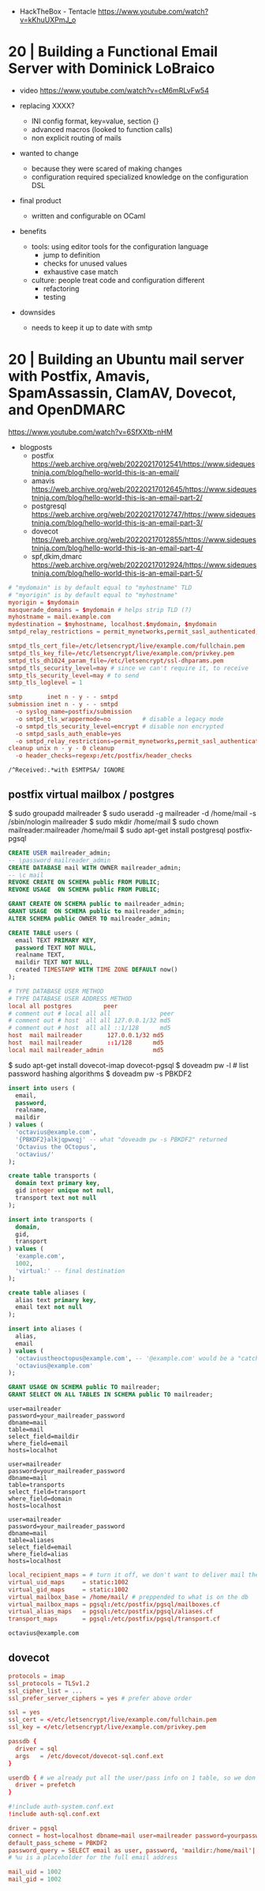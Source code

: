 - HackTheBox - Tentacle
  https://www.youtube.com/watch?v=kKhuUXPmJ_o

* 20 | Building a Functional Email Server with Dominick LoBraico

- video https://www.youtube.com/watch?v=cM6mRLvFw54

- replacing XXXX?
  - INI config format, key=value, section {}
  - advanced macros (looked to function calls)
  - non explicit routing of mails

- wanted to change
  - because they were scared of making changes
  - configuration required specialized knowledge on the configuration DSL

- final product
  - written and configurable on OCaml

- benefits
  - tools: using editor tools for the configuration language
    - jump to definition
    - checks for unused values
    - exhaustive case match
  - culture: people treat code and configuration different
    - refactoring
    - testing

- downsides
  - needs to keep it up to date with smtp

* 20 | Building an Ubuntu mail server with Postfix, Amavis, SpamAssassin, ClamAV, Dovecot, and OpenDMARC

https://www.youtube.com/watch?v=6SfXXtb-nHM

- blogposts
  - postfix https://web.archive.org/web/20220217012541/https://www.sidequestninja.com/blog/hello-world-this-is-an-email/
  - amavis https://web.archive.org/web/20220217012645/https://www.sidequestninja.com/blog/hello-world-this-is-an-email-part-2/
  - postgresql https://web.archive.org/web/20220217012747/https://www.sidequestninja.com/blog/hello-world-this-is-an-email-part-3/
  - dovecot https://web.archive.org/web/20220217012855/https://www.sidequestninja.com/blog/hello-world-this-is-an-email-part-4/
  - spf,dkim,dmarc https://web.archive.org/web/20220217012924/https://www.sidequestninja.com/blog/hello-world-this-is-an-email-part-5/

#+NAME: main.cf
#+begin_src conf
  # "mydomain" is by default equal to "myhostname" TLD
  # "myorigin" is by default equal to "myhostname"
  myorigin = $mydomain
  masquerade_domains = $mydomain # helps strip TLD (?)
  myhostname = mail.example.com
  mydestination = $myhostname, localhost.$mydomain, $mydomain
  smtpd_relay_restrictions = permit_mynetworks,permit_sasl_authenticated,defer_unauth_destination

  smtpd_tls_cert_file=/etc/letsencrypt/live/example.com/fullchain.pem
  smtpd_tls_key_file=/etc/letsencrypt/live/example.com/privkey.pem
  smtpd_tls_dh1024_param_file=/etc/letsencrypt/ssl-dhparams.pem
  smtpd_tls_security_level=may # since we can't require it, to receive
  smtp_tls_security_level=may # to send
  smtp_tls_loglevel = 1
#+end_src

#+NAME: master.cf
#+begin_src conf
  smtp       inet n - y - - smtpd
  submission inet n - y - - smtpd
    -o syslog_name=postfix/submission
    -o smtpd_tls_wrappermode=no         # disable a legacy mode
    -o smtpd_tls_security_level=encrypt # disable non encrypted
    -o smtpd_sasls_auth_enable=yes
    -o smtpd_relay_restrictions=permit_mynetworks,permit_sasl_authenticated,defer
  cleanup unix n - y - 0 cleanup
    -o header_checks=regexp:/etc/postfix/header_checks
#+end_src

#+NAME: /etc/postfix/header_checks
#+begin_src
/^Received:.*with ESMTPSA/ IGNORE
#+end_src

** postfix virtual mailbox / postgres

$ sudo groupadd mailreader
$ sudo useradd -g mailreader -d /home/mail -s /sbin/nologin mailreader
$ sudo mkdir /home/mail
$ sudo chown mailreader:mailreader /home/mail
$ sudo apt-get install postgresql postfix-pgsql

#+begin_src sql
  CREATE USER mailreader_admin;
  -- \password mailreader_admin
  CREATE DATABASE mail WITH OWNER mailreader_admin;
  -- \c mail
  REVOKE CREATE ON SCHEMA public FROM PUBLIC;
  REVOKE USAGE  ON SCHEMA public FROM PUBLIC;

  GRANT CREATE ON SCHEMA public to mailreader_admin;
  GRANT USAGE  ON SCHEMA public to mailreader_admin;
  ALTER SCHEMA public OWNER TO mailreader_admin;

  CREATE TABLE users (
    email TEXT PRIMARY KEY,
    password TEXT NOT NULL,
    realname TEXT,
    maildir TEXT NOT NULL,
    created TIMESTAMP WITH TIME ZONE DEFAULT now()
  );
#+end_src

#+NAME: /etc/postgresql/10/main/pg_hba.conf
#+begin_src conf
  # TYPE DATABASE USER METHOD
  # TYPE DATABASE USER ADDRESS METHOD
  local all postgres         peer
  # comment out # local all all              peer
  # comment out # host  all all 127.0.0.1/32 md5
  # comment out # host  all all ::1/128      md5
  host  mail mailreader       127.0.0.1/32 md5
  host  mail mailreader       ::1/128      md5
  local mail mailreader_admin              md5
#+end_src

$ sudo apt-get install dovecot-imap dovecot-pgsql
$ doveadm pw -l # list password hashing algorithms
$ doveadm pw -s PBKDF2

#+begin_src sql
  insert into users (
    email,
    password,
    realname,
    maildir
  ) values (
    'octavius@example.com',
    '{PBKDF2}alkjqpwxqj' -- what "doveadm pw -s PBKDF2" returned
    'Octavius the OCtopus',
    'octavius/'
  );
#+end_src


#+begin_src sql
  create table transports (
    domain text primary key,
    gid integer unique not null,
    transport text not null
  );

  insert into transports (
    domain,
    gid,
    transport
  ) values (
    'example.com',
    1002,
    'virtual:' -- final destination
  );
#+end_src


#+begin_src sql
  create table aliases (
    alias text primary key,
    email text not null
  );

  insert into aliases (
    alias,
    email
  ) values (
    'octaviustheoctopus@example.com', -- '@example.com' would be a "catch-all", not recommended
    'octavius@example.com'
  );
#+end_src


#+begin_src sql
  GRANT USAGE ON SCHEMA public TO mailreader;
  GRANT SELECT ON ALL TABLES IN SCHEMA public TO mailreader;
#+end_src

#+NAME: /etc/postfix/pgsql/mailboxes.cf
#+begin_src
  user=mailreader
  password=your_mailreader_password
  dbname=mail
  table=mail
  select_field=maildir
  where_field=email
  hosts=localhot
#+end_src

#+NAME: /etc/postfix/pgsql/transport.cf
#+begin_src
  user=mailreader
  password=your_mailreader_password
  dbname=mail
  table=transports
  select_field=transport
  where_field=domain
  hosts=localhost
#+end_src

#+NAME: /etc/postfix/pgsql/alias.cf SELECT email FROM aliases WHERE alias = "some@example.com";
#+begin_src
  user=mailreader
  password=your_mailreader_password
  dbname=mail
  table=aliases
  select_field=email
  where_field=alias
  hosts=localhost
#+end_src

#+NAME: main.cf
#+begin_src conf
  local_recipient_maps = # turn it off, we don't want to deliver mail the normal way
  virtual_uid_maps     = static:1002
  virtual_gid_maps     = static:1002
  virtual_mailbox_base = /home/mail/ # preppended to what is on the db
  virtual_mailbox_maps = pgsql:/etc/postfix/pgsql/mailboxes.cf
  virtual_alias_maps   = pgsql:/etc/postfix/pgsql/aliases.cf
  transport_maps       = pgsql:/etc/postfix/pgsql/transport.cf
#+end_src

#+NAME: redict root on errors /root/.forward
#+begin_src sql
octavius@example.com
#+end_src

** dovecot

#+NAME: /etc/dovecot/dovecot.conf
#+begin_src conf
  protocols = imap
  ssl_protocols = TLSv1.2
  ssl_cipher_list = ...
  ssl_prefer_server_ciphers = yes # prefer above order
#+end_src

#+NAME: /etc/dovecot/conf.d/10-ssl.conf "<" tell it to put the content of the file into the variable
#+begin_src conf
  ssl = yes
  ssl_cert = </etc/letsencrypt/live/example.com/fullchain.pem
  ssl_key = </etc/letsencrypt/live/example.com/privkey.pem
#+end_src

#+NAME: /etc/dovecot/conf.d/auth-sql.conf.ext
#+begin_src conf
  passdb {
    driver = sql
    args   = /etc/dovecot/dovecot-sql.conf.ext
  }

  userdb { # we already put all the user/pass info on 1 table, so we don't use this
    driver = prefetch
  }
#+end_src

#+NAME: /etc/dovecot/onf.d/10-auth.conf
#+begin_src conf
  #!include auth-system.conf.ext
  !include auth-sql.conf.ext
#+end_src

#+NAME: /etc/dovecot/dovecot-sql.conf.ext
#+begin_src conf
  driver = pgsql
  connect = host=localhost dbname=mail user=mailreader password=yourpassword_here
  default_pass_scheme = PBKDF2
  password_query = SELECT email as user, password, 'maildir:/home/mail'||maildir as userdb_mail FROM users WHERE email = '%u'
  # %u is a placeholder for the full email address
#+end_src

#+NAME: /etc/dovecot/conf.d/10-mail.conf
#+begin_src conf
  mail_uid = 1002
  mail_gid = 1002
#+end_src
